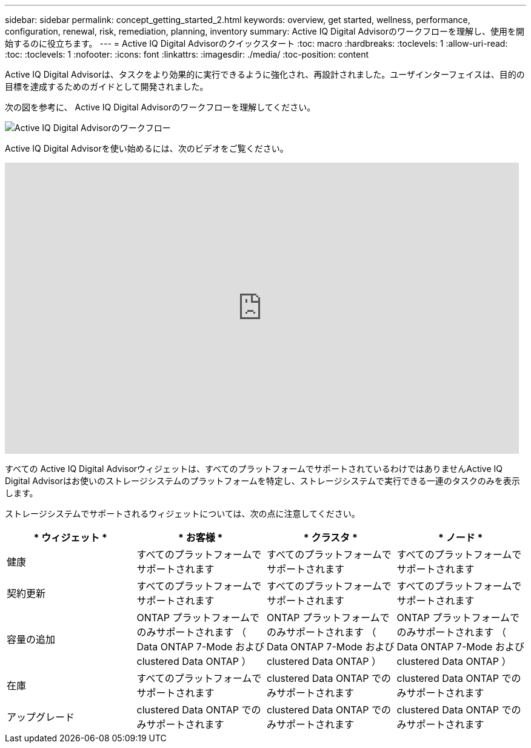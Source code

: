 ---
sidebar: sidebar 
permalink: concept_getting_started_2.html 
keywords: overview, get started, wellness, performance, configuration, renewal, risk, remediation, planning, inventory 
summary: Active IQ Digital Advisorのワークフローを理解し、使用を開始するのに役立ちます。 
---
= Active IQ Digital Advisorのクイックスタート
:toc: macro
:hardbreaks:
:toclevels: 1
:allow-uri-read: 
:toc: 
:toclevels: 1
:nofooter: 
:icons: font
:linkattrs: 
:imagesdir: ./media/
:toc-position: content


[role="lead"]
Active IQ Digital Advisorは、タスクをより効果的に実行できるように強化され、再設計されました。ユーザインターフェイスは、目的の目標を達成するためのガイドとして開発されました。

次の図を参考に、 Active IQ Digital Advisorのワークフローを理解してください。

image:activeiq2_workflow.png["Active IQ Digital Advisorのワークフロー"]

Active IQ Digital Advisorを使い始めるには、次のビデオをご覧ください。

video::rEPtldosjWM[youtube,width=848,height=480]
すべての Active IQ Digital Advisorウィジェットは、すべてのプラットフォームでサポートされているわけではありませんActive IQ Digital Advisorはお使いのストレージシステムのプラットフォームを特定し、ストレージシステムで実行できる一連のタスクのみを表示します。

ストレージシステムでサポートされるウィジェットについては、次の点に注意してください。

[cols="4*"]
|===
| * ウィジェット * | * お客様 * | * クラスタ * | * ノード * 


| 健康 | すべてのプラットフォームでサポートされます | すべてのプラットフォームでサポートされます | すべてのプラットフォームでサポートされます 


| 契約更新 | すべてのプラットフォームでサポートされます | すべてのプラットフォームでサポートされます | すべてのプラットフォームでサポートされます 


| 容量の追加 | ONTAP プラットフォームでのみサポートされます （ Data ONTAP 7-Mode および clustered Data ONTAP ） | ONTAP プラットフォームでのみサポートされます （ Data ONTAP 7-Mode および clustered Data ONTAP ） | ONTAP プラットフォームでのみサポートされます （ Data ONTAP 7-Mode および clustered Data ONTAP ） 


| 在庫 | すべてのプラットフォームでサポートされます | clustered Data ONTAP でのみサポートされます | clustered Data ONTAP でのみサポートされます 


| アップグレード | clustered Data ONTAP でのみサポートされます | clustered Data ONTAP でのみサポートされます | clustered Data ONTAP でのみサポートされます 
|===
